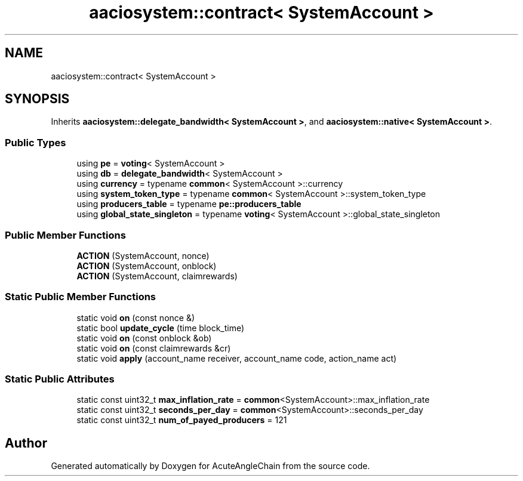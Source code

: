 .TH "aaciosystem::contract< SystemAccount >" 3 "Sun Jun 3 2018" "AcuteAngleChain" \" -*- nroff -*-
.ad l
.nh
.SH NAME
aaciosystem::contract< SystemAccount >
.SH SYNOPSIS
.br
.PP
.PP
Inherits \fBaaciosystem::delegate_bandwidth< SystemAccount >\fP, and \fBaaciosystem::native< SystemAccount >\fP\&.
.SS "Public Types"

.in +1c
.ti -1c
.RI "using \fBpe\fP = \fBvoting\fP< SystemAccount >"
.br
.ti -1c
.RI "using \fBdb\fP = \fBdelegate_bandwidth\fP< SystemAccount >"
.br
.ti -1c
.RI "using \fBcurrency\fP = typename \fBcommon\fP< SystemAccount >::currency"
.br
.ti -1c
.RI "using \fBsystem_token_type\fP = typename \fBcommon\fP< SystemAccount >::system_token_type"
.br
.ti -1c
.RI "using \fBproducers_table\fP = typename \fBpe::producers_table\fP"
.br
.ti -1c
.RI "using \fBglobal_state_singleton\fP = typename \fBvoting\fP< SystemAccount >::global_state_singleton"
.br
.in -1c
.SS "Public Member Functions"

.in +1c
.ti -1c
.RI "\fBACTION\fP (SystemAccount, nonce)"
.br
.ti -1c
.RI "\fBACTION\fP (SystemAccount, onblock)"
.br
.ti -1c
.RI "\fBACTION\fP (SystemAccount, claimrewards)"
.br
.in -1c
.SS "Static Public Member Functions"

.in +1c
.ti -1c
.RI "static void \fBon\fP (const nonce &)"
.br
.ti -1c
.RI "static bool \fBupdate_cycle\fP (time block_time)"
.br
.ti -1c
.RI "static void \fBon\fP (const onblock &ob)"
.br
.ti -1c
.RI "static void \fBon\fP (const claimrewards &cr)"
.br
.ti -1c
.RI "static void \fBapply\fP (account_name receiver, account_name code, action_name act)"
.br
.in -1c
.SS "Static Public Attributes"

.in +1c
.ti -1c
.RI "static const uint32_t \fBmax_inflation_rate\fP = \fBcommon\fP<SystemAccount>::max_inflation_rate"
.br
.ti -1c
.RI "static const uint32_t \fBseconds_per_day\fP = \fBcommon\fP<SystemAccount>::seconds_per_day"
.br
.ti -1c
.RI "static const uint32_t \fBnum_of_payed_producers\fP = 121"
.br
.in -1c

.SH "Author"
.PP 
Generated automatically by Doxygen for AcuteAngleChain from the source code\&.
